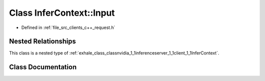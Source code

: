 .. _exhale_class_classnvidia_1_1inferenceserver_1_1client_1_1InferContext_1_1Input:

Class InferContext::Input
=========================

- Defined in :ref:`file_src_clients_c++_request.h`


Nested Relationships
--------------------

This class is a nested type of :ref:`exhale_class_classnvidia_1_1inferenceserver_1_1client_1_1InferContext`.


Class Documentation
-------------------


.. doxygenclass:: nvidia::inferenceserver::client::InferContext::Input
   :members:
   :protected-members:
   :undoc-members: